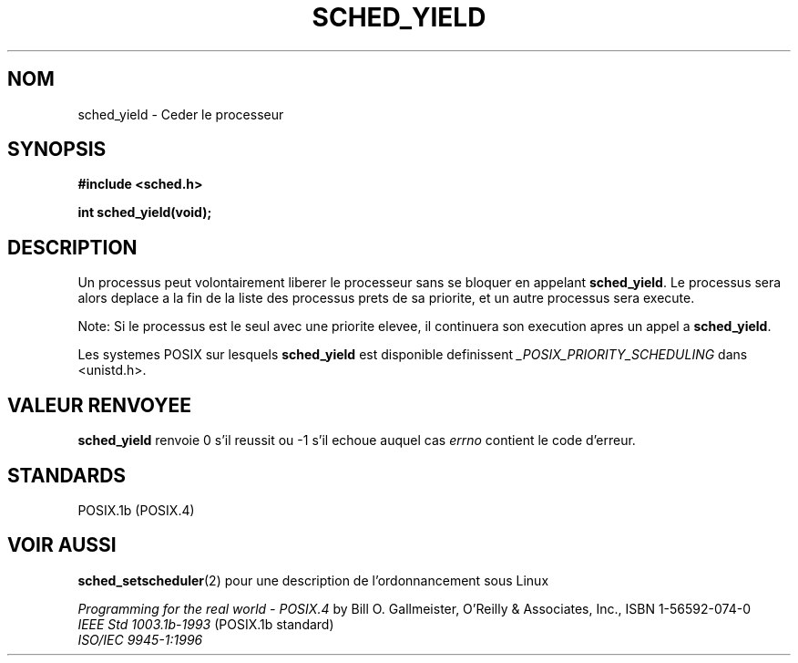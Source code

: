 .\" Hey Emacs! This file is -*- nroff -*- source.
.\"
.\" Copyright (C) Tom Bjorkholm & Markus Kuhn, 1996
.\"
.\" This is free documentation; you can redistribute it and/or
.\" modify it under the terms of the GNU General Public License as
.\" published by the Free Software Foundation; either version 2 of
.\" the License, or (at your option) any later version.
.\"
.\" The GNU General Public License's references to "object code"
.\" and "executables" are to be interpreted as the output of any
.\" document formatting or typesetting system, including
.\" intermediate and printed output.
.\"
.\" This manual is distributed in the hope that it will be useful,
.\" but WITHOUT ANY WARRANTY; without even the implied warranty of
.\" MERCHANTABILITY or FITNESS FOR A PARTICULAR PURPOSE.  See the
.\" GNU General Public License for more details.
.\"
.\" You should have received a copy of the GNU General Public
.\" License along with this manual; if not, write to the Free
.\" Software Foundation, Inc., 675 Mass Ave, Cambridge, MA 02139,
.\" USA.
.\"
.\" 1996-04-01 Tom Bjorkholm <tomb@mydata.se>
.\"            First version written
.\" 1996-04-10 Markus Kuhn <mskuhn@cip.informatik.uni-erlangen.de>
.\"            revision
.\"
.\" Traduction 14/10/1996 par Christophe Blaess (ccb@club-internet.fr)
.\"
.TH SCHED_YIELD 2 "14 Octobre 1996" Linux "Manuel du programmeur Linux"
.SH NOM
sched_yield \- Ceder le processeur
.SH SYNOPSIS
.B #include <sched.h>
.sp
\fBint sched_yield(void);
.fi
.SH DESCRIPTION
Un processus peut volontairement liberer le processeur sans se bloquer
en appelant
.BR sched_yield .
Le processus sera alors deplace a la fin de la liste des processus
prets de sa priorite, et un autre processus sera execute.


Note: Si le processus est le seul avec une priorite elevee, il continuera
son execution apres un appel a
.BR sched_yield .

Les systemes POSIX sur lesquels
.B sched_yield
est disponible definissent
.I _POSIX_PRIORITY_SCHEDULING
dans <unistd.h>.

.SH "VALEUR RENVOYEE"
.B sched_yield
renvoie 0 s'il reussit ou \-1 s'il echoue auquel cas
.I errno
contient le code d'erreur.

.SH STANDARDS
POSIX.1b (POSIX.4)
.SH "VOIR AUSSI"
.BR sched_setscheduler (2) 
pour une description de l'ordonnancement sous Linux
.PP
.I Programming for the real world \- POSIX.4
by Bill O. Gallmeister, O'Reilly & Associates, Inc., ISBN 1-56592-074-0
.br
.I IEEE Std 1003.1b-1993
(POSIX.1b standard)
.br
.I ISO/IEC 9945-1:1996

